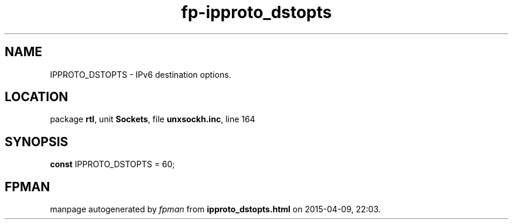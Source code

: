 .\" file autogenerated by fpman
.TH "fp-ipproto_dstopts" 3 "2014-03-14" "fpman" "Free Pascal Programmer's Manual"
.SH NAME
IPPROTO_DSTOPTS - IPv6 destination options.
.SH LOCATION
package \fBrtl\fR, unit \fBSockets\fR, file \fBunxsockh.inc\fR, line 164
.SH SYNOPSIS
\fBconst\fR IPPROTO_DSTOPTS = 60;

.SH FPMAN
manpage autogenerated by \fIfpman\fR from \fBipproto_dstopts.html\fR on 2015-04-09, 22:03.

